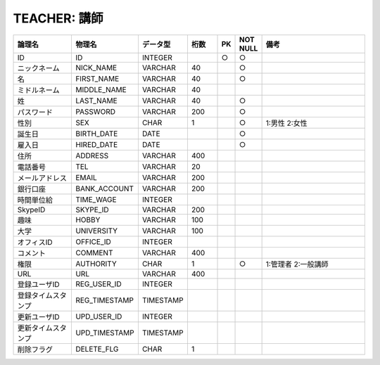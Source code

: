 TEACHER: 講師
=============

.. csv-table::
   :header: 論理名, 物理名, データ型, 桁数, PK, NOT NULL, 備考
   :widths: 20, 20, 10, 10, 4, 4, 40

   ID,ID,INTEGER,,○,○
   ニックネーム,NICK_NAME,VARCHAR,40,,○
   名,FIRST_NAME,VARCHAR,40,,○
   ミドルネーム,MIDDLE_NAME,VARCHAR,40
   姓,LAST_NAME,VARCHAR,40,,○
   パスワード,PASSWORD,VARCHAR,200,,○
   性別,SEX,CHAR,1,,○,1:男性 2:女性
   誕生日,BIRTH_DATE,DATE,,,○
   雇入日,HIRED_DATE,DATE,,,○
   住所,ADDRESS,VARCHAR,400
   電話番号,TEL,VARCHAR,20
   メールアドレス,EMAIL,VARCHAR,200
   銀行口座,BANK_ACCOUNT,VARCHAR,200
   時間単位給,TIME_WAGE,INTEGER
   SkypeID,SKYPE_ID,VARCHAR,200
   趣味,HOBBY,VARCHAR,100
   大学,UNIVERSITY,VARCHAR,100
   オフィスID,OFFICE_ID,INTEGER
   コメント,COMMENT,VARCHAR,400
   権限,AUTHORITY,CHAR,1,,○,1:管理者 2:一般講師
   URL,URL,VARCHAR,400
   登録ユーザID,REG_USER_ID,INTEGER
   登録タイムスタンプ,REG_TIMESTAMP,TIMESTAMP
   更新ユーザID,UPD_USER_ID,INTEGER
   更新タイムスタンプ,UPD_TIMESTAMP,TIMESTAMP
   削除フラグ,DELETE_FLG,CHAR,1
